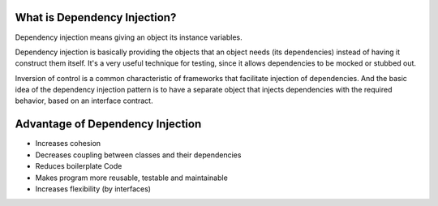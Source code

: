 What is Dependency Injection?
-----------------------------

Dependency injection means giving an object its instance variables.

Dependency injection is basically providing the objects that an object needs (its dependencies) instead of having it construct them itself.
It's a very useful technique for testing, since it allows dependencies to be mocked or stubbed out.

Inversion of control is a common characteristic of frameworks
that facilitate injection of dependencies. And the basic idea of the dependency injection
pattern is to have a separate object that injects dependencies with the required behavior,
based on an interface contract.


Advantage of Dependency Injection
---------------------------------

* Increases cohesion

* Decreases coupling between classes and their dependencies

* Reduces boilerplate Code

* Makes program more reusable, testable and maintainable

* Increases flexibility (by interfaces)

  
  
